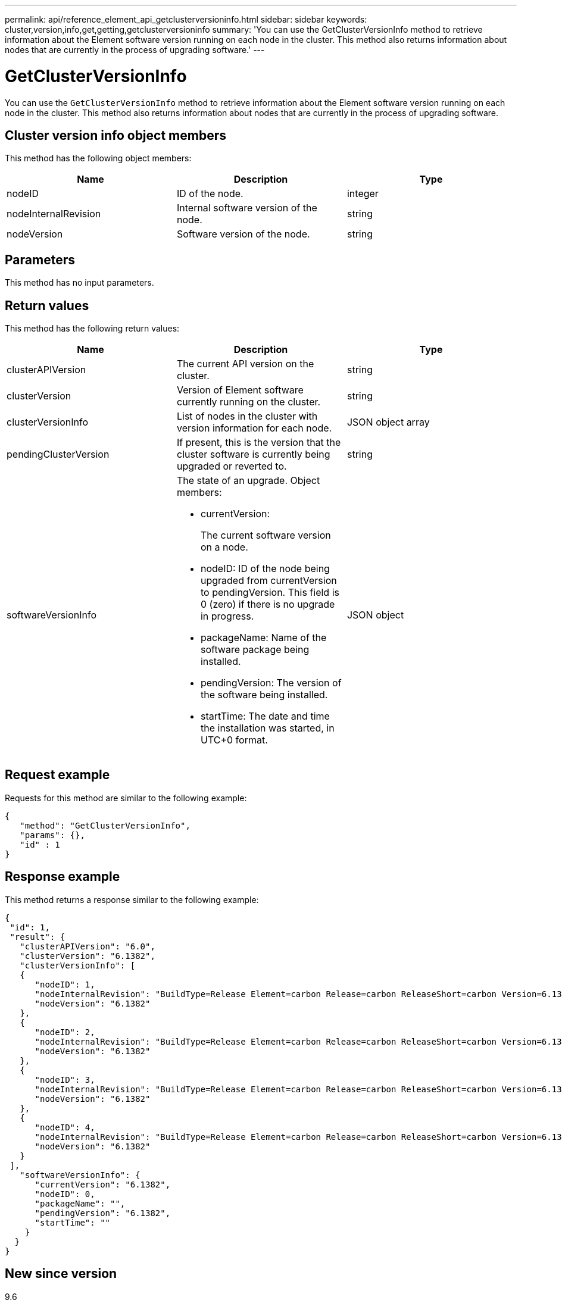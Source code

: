 ---
permalink: api/reference_element_api_getclusterversioninfo.html
sidebar: sidebar
keywords: cluster,version,info,get,getting,getclusterversioninfo
summary: 'You can use the GetClusterVersionInfo method to retrieve information about the Element software version running on each node in the cluster. This method also returns information about nodes that are currently in the process of upgrading software.'
---

= GetClusterVersionInfo
:icons: font
:imagesdir: ../media/

[.lead]
You can use the `GetClusterVersionInfo` method to retrieve information about the Element software version running on each node in the cluster. This method also returns information about nodes that are currently in the process of upgrading software.

== Cluster version info object members

This method has the following object members:

[options="header"]
|===
|Name |Description |Type
a|
nodeID
a|
ID of the node.
a|
integer
a|
nodeInternalRevision
a|
Internal software version of the node.
a|
string
a|
nodeVersion
a|
Software version of the node.
a|
string
|===

== Parameters

This method has no input parameters.

== Return values

This method has the following return values:

[options="header"]
|===
|Name |Description |Type
a|
clusterAPIVersion
a|
The current API version on the cluster.
a|
string
a|
clusterVersion
a|
Version of Element software currently running on the cluster.
a|
string
a|
clusterVersionInfo
a|
List of nodes in the cluster with version information for each node.
a|
JSON object array
a|
pendingClusterVersion
a|
If present, this is the version that the cluster software is currently being upgraded or reverted to.
a|
string
a|
softwareVersionInfo
a|
The state of an upgrade. Object members:

* currentVersion:
+
The current software version on a node.

* nodeID: ID of the node being upgraded from currentVersion to pendingVersion. This field is 0 (zero) if there is no upgrade in progress.
* packageName: Name of the software package being installed.
* pendingVersion: The version of the software being installed.
* startTime: The date and time the installation was started, in UTC+0 format.

a|
JSON object
|===

== Request example

Requests for this method are similar to the following example:

----
{
   "method": "GetClusterVersionInfo",
   "params": {},
   "id" : 1
}
----

== Response example

This method returns a response similar to the following example:

----
{
 "id": 1,
 "result": {
   "clusterAPIVersion": "6.0",
   "clusterVersion": "6.1382",
   "clusterVersionInfo": [
   {
      "nodeID": 1,
      "nodeInternalRevision": "BuildType=Release Element=carbon Release=carbon ReleaseShort=carbon Version=6.1382 sfdev=6.28 Repository=dev Revision=061511b1e7fb BuildDate=2014-05-28T18:26:45MDT",
      "nodeVersion": "6.1382"
   },
   {
      "nodeID": 2,
      "nodeInternalRevision": "BuildType=Release Element=carbon Release=carbon ReleaseShort=carbon Version=6.1382 sfdev=6.28 Repository=dev Revision=061511b1e7fb BuildDate=2014-05-28T18:26:45MDT",
      "nodeVersion": "6.1382"
   },
   {
      "nodeID": 3,
      "nodeInternalRevision": "BuildType=Release Element=carbon Release=carbon ReleaseShort=carbon Version=6.1382 sfdev=6.28 Repository=dev Revision=061511b1e7fb BuildDate=2014-05-28T18:26:45MDT",
      "nodeVersion": "6.1382"
   },
   {
      "nodeID": 4,
      "nodeInternalRevision": "BuildType=Release Element=carbon Release=carbon ReleaseShort=carbon Version=6.1382 sfdev=6.28 Repository=dev Revision=061511b1e7fb BuildDate=2014-05-28T18:26:45MDT",
      "nodeVersion": "6.1382"
   }
 ],
   "softwareVersionInfo": {
      "currentVersion": "6.1382",
      "nodeID": 0,
      "packageName": "",
      "pendingVersion": "6.1382",
      "startTime": ""
    }
  }
}
----

== New since version

9.6
